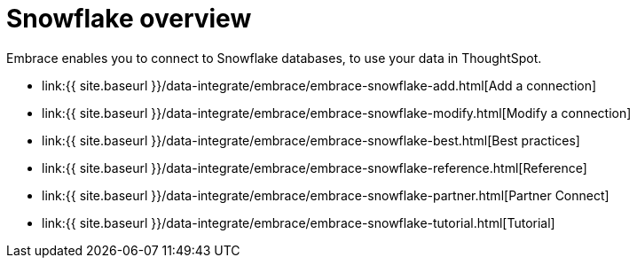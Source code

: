 = Snowflake overview
:last_updated: 08/15/2020


:toc: true

Embrace enables you to connect to Snowflake databases, to use your data in ThoughtSpot.

* link:{{ site.baseurl }}/data-integrate/embrace/embrace-snowflake-add.html[Add a connection]
* link:{{ site.baseurl }}/data-integrate/embrace/embrace-snowflake-modify.html[Modify a connection]
* link:{{ site.baseurl }}/data-integrate/embrace/embrace-snowflake-best.html[Best practices]
* link:{{ site.baseurl }}/data-integrate/embrace/embrace-snowflake-reference.html[Reference]
* link:{{ site.baseurl }}/data-integrate/embrace/embrace-snowflake-partner.html[Partner Connect]
* link:{{ site.baseurl }}/data-integrate/embrace/embrace-snowflake-tutorial.html[Tutorial]
